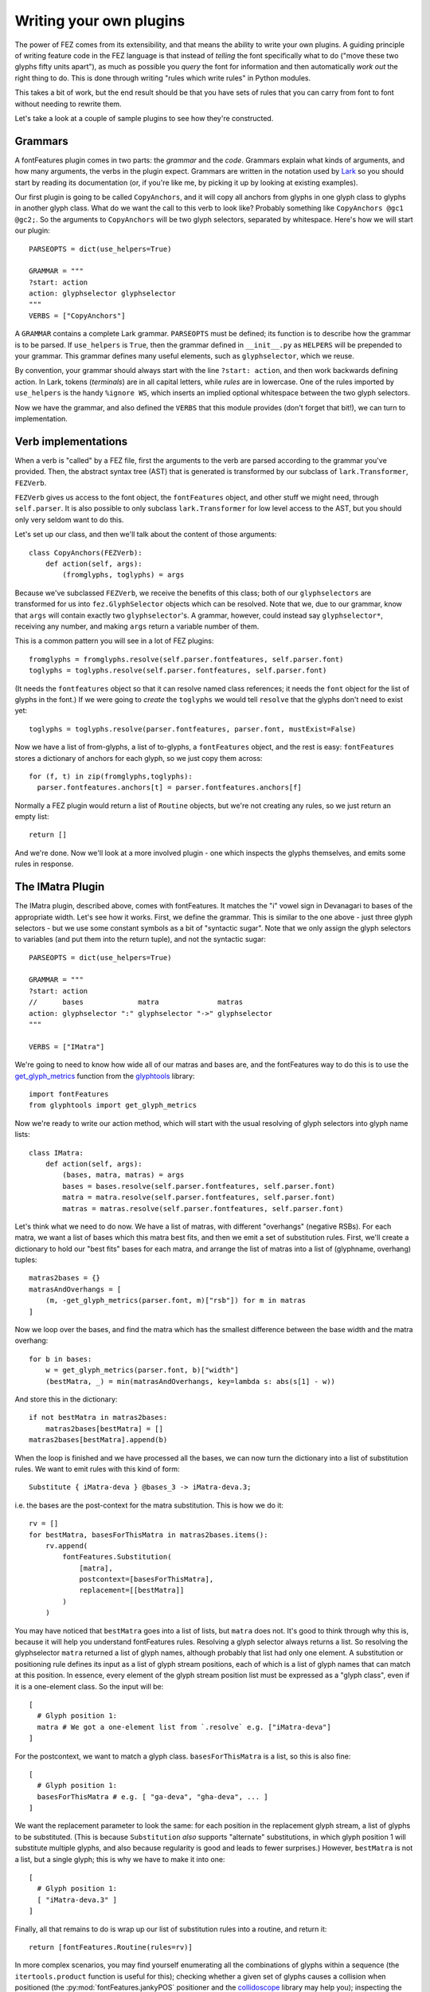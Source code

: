 
Writing your own plugins
------------------------

The power of FEZ comes from its extensibility, and that means the ability to
write your own plugins. A guiding principle of writing feature code in the
FEZ language is that instead of *telling* the font specifically what to do
("move these two glyphs fifty units apart"), as much as possible you *query*
the font for information and then automatically *work out* the right thing to
do. This is done through writing "rules which write rules" in Python modules.

This takes a bit of work, but the end result should be that you have sets of
rules that you can carry from font to font without needing to rewrite them.

Let's take a look at a couple of sample plugins to see how they're constructed.

Grammars
^^^^^^^^

A fontFeatures plugin comes in two parts: the *grammar* and the *code*. Grammars
explain what kinds of arguments, and how many arguments, the verbs in the plugin
expect. Grammars are written in the notation used by
`Lark <https://lark-parser.readthedocs.io/en/latest/>`_ so you should start by
reading its documentation (or, if you're like me, by picking it up by looking
at existing examples).

Our first plugin is going to be called ``CopyAnchors``, and it will copy all
anchors from glyphs in one glyph class to glyphs in another glyph class. What
do we want the call to this verb to look like? Probably something like
``CopyAnchors @gc1 @gc2;``. So the arguments to ``CopyAnchors`` will be two
glyph selectors, separated by whitespace. Here's how we will start our plugin::

    PARSEOPTS = dict(use_helpers=True)

    GRAMMAR = """
    ?start: action
    action: glyphselector glyphselector
    """
    VERBS = ["CopyAnchors"]

A ``GRAMMAR`` contains a complete Lark grammar. ``PARSEOPTS`` must be defined;
its function is to describe how the grammar is to be parsed. If ``use_helpers``
is ``True``, then the grammar defined in ``__init__.py`` as ``HELPERS`` will be
prepended to your grammar. This grammar defines many useful elements, such as
``glyphselector``, which we reuse.

By convention, your grammar should always start with the line ``?start:
action``, and then work backwards defining action. In Lark, tokens
(*terminals*) are in all capital letters, while *rules* are in lowercase. One
of the rules imported by ``use_helpers`` is the handy ``%ignore WS``, which
inserts an implied optional whitespace between the two glyph selectors.

Now we have the grammar, and also defined the ``VERBS`` that this module
provides (don't forget that bit!), we can turn to implementation.

Verb implementations
^^^^^^^^^^^^^^^^^^^^

When a verb is "called" by a FEZ file, first the arguments to the verb are
parsed according to the grammar you've provided. Then, the abstract syntax tree
(AST) that is generated is transformed by our subclass of ``lark.Transformer``,
``FEZVerb``.

``FEZVerb`` gives us access to the font object, the ``fontFeatures`` object,
and other stuff we might need, through ``self.parser``. It is also possible to
only subclass ``lark.Transformer`` for low level access to the AST, but you
should only very seldom want to do this.

Let's set up our class, and then we'll talk about the content of those
arguments::

    class CopyAnchors(FEZVerb):
        def action(self, args):
            (fromglyphs, toglyphs) = args

Because we've subclassed ``FEZVerb``, we receive the benefits of this class;
both of our ``glyphselectors`` are transformed for us into
``fez.GlyphSelector`` objects which can be resolved. Note that
we, due to our grammar, know that ``args`` will contain exactly two
``glyphselector``'s. A grammar, however, could instead say ``glyphselector*``,
receiving any number, and making ``args`` return a variable number of them.

This is a common pattern you will see in a lot of FEZ plugins::

          fromglyphs = fromglyphs.resolve(self.parser.fontfeatures, self.parser.font)
          toglyphs = toglyphs.resolve(self.parser.fontfeatures, self.parser.font)

(It needs the ``fontfeatures`` object so that it can resolve named class
references; it needs the ``font`` object for the list of glyphs in the font.)
If we were going to *create* the ``toglyphs`` we would tell ``resolve`` that
the glyphs don't need to exist yet::

          toglyphs = toglyphs.resolve(parser.fontfeatures, parser.font, mustExist=False)

Now we have a list of from-glyphs, a list of to-glyphs, a ``fontFeatures``
object, and the rest is easy: ``fontFeatures`` stores a dictionary of anchors
for each glyph, so we just copy them across::

          for (f, t) in zip(fromglyphs,toglyphs):
            parser.fontfeatures.anchors[t] = parser.fontfeatures.anchors[f]

Normally a FEZ plugin would return a list of ``Routine`` objects, but we're
not creating any rules, so we just return an empty list::

          return []

And we're done. Now we'll look at a more involved plugin - one which inspects
the glyphs themselves, and emits some rules in response.

.. _imatra:

The IMatra Plugin
^^^^^^^^^^^^^^^^^

The IMatra plugin, described above, comes with fontFeatures. It matches the
"i" vowel sign in Devanagari to bases of the appropriate width. Let's see how
it works. First, we define the grammar. This is similar to the one above - just
three glyph selectors - but we use some constant symbols as a bit of "syntactic
sugar". Note that we only assign the glyph selectors to variables (and put them
into the return tuple), and not the syntactic sugar::

    PARSEOPTS = dict(use_helpers=True)

    GRAMMAR = """
    ?start: action
    //      bases             matra              matras
    action: glyphselector ":" glyphselector "->" glyphselector
    """

    VERBS = ["IMatra"]

We're going to need to know how wide all of our matras and bases are, and the
fontFeatures way to do this is to use the `get_glyph_metrics <https://glyphtools.readthedocs.io/en/latest/#glyphtools.get_glyph_metrics>`_ function from the `glyphtools <https://glyphtools.readthedocs.io/>`_ library::

    import fontFeatures
    from glyphtools import get_glyph_metrics

Now we're ready to write our action method, which will start with the usual
resolving of glyph selectors into glyph name lists::

    class IMatra:
        def action(self, args):
            (bases, matra, matras) = args
            bases = bases.resolve(self.parser.fontfeatures, self.parser.font)
            matra = matra.resolve(self.parser.fontfeatures, self.parser.font)
            matras = matras.resolve(self.parser.fontfeatures, self.parser.font)

Let's think what we need to do now. We have a list of matras, with different
"overhangs" (negative RSBs). For each matra, we want a list of bases which this
matra best fits, and then we emit a set of substitution rules. First, we'll
create a dictionary to hold our "best fits" bases for each matra, and
arrange the list of matras into a list of (glyphname, overhang) tuples::

        matras2bases = {}
        matrasAndOverhangs = [
            (m, -get_glyph_metrics(parser.font, m)["rsb"]) for m in matras
        ]

Now we loop over the bases, and find the matra which has the smallest difference
between the base width and the matra overhang::

        for b in bases:
            w = get_glyph_metrics(parser.font, b)["width"]
            (bestMatra, _) = min(matrasAndOverhangs, key=lambda s: abs(s[1] - w))

And store this in the dictionary::

            if not bestMatra in matras2bases:
                matras2bases[bestMatra] = []
            matras2bases[bestMatra].append(b)

When the loop is finished and we have processed all the bases, we can now
turn the dictionary into a list of substitution rules. We want to emit rules
with this kind of form::

    Substitute { iMatra-deva } @bases_3 -> iMatra-deva.3;

i.e. the bases are the post-context for the matra substitution. This is how
we do it::

        rv = []
        for bestMatra, basesForThisMatra in matras2bases.items():
            rv.append(
                fontFeatures.Substitution(
                    [matra],
                    postcontext=[basesForThisMatra],
                    replacement=[[bestMatra]]
                )
            )

You may have noticed that ``bestMatra`` goes into a list of lists, but ``matra``
does not. It's good to think through why this is, because it will help you
understand fontFeatures rules. Resolving a glyph selector always returns a
list. So resolving the glyphselector ``matra`` returned a list of glyph names,
although probably that list had only one element. A substitution or positioning
rule defines its input as a list of glyph stream positions, each of which is a
list of glyph names that can match at this position. In essence, every element
of the glyph stream position list must be expressed as a "glyph class", even if
it is a one-element class. So the input will be::

    [
      # Glyph position 1:
      matra # We got a one-element list from `.resolve` e.g. ["iMatra-deva"]
    ]

For the postcontext, we want to match a glyph class. ``basesForThisMatra`` is
a list, so this is also fine::

    [
      # Glyph position 1:
      basesForThisMatra # e.g. [ "ga-deva", "gha-deva", ... ]
    ]

We want the replacement parameter to look the same: for each position in the
replacement glyph stream, a list of glyphs to be substituted. (This is because
``Substitution`` *also* supports "alternate" substitutions, in which glyph
position 1 will substitute multiple glyphs, and also because regularity is
good and leads to fewer surprises.) However, ``bestMatra`` is not a list,
but a single glyph; this is why we have to make it into one::

    [
      # Glyph position 1:
      [ "iMatra-deva.3" ]
    ]

Finally, all that remains to do is wrap up our list of substitution rules into
a routine, and return it::

        return [fontFeatures.Routine(rules=rv)]

In more complex scenarios, you may find yourself enumerating all the
combinations of glyphs within a sequence (the ``itertools.product`` function
is useful for this); checking whether a given set of glyphs causes a collision
when positioned (the :py:mod:`fontFeatures.jankyPOS` positioner and the `collidoscope <https://pypi.org/project/collidoscope/>`_ library may help you);
inspecting the paths and doing some sums based on them (:py:mod:`fontFeatures.pathUtils` and the `beziers <https://pypi.org/project/beziers/>`_ library are good for this).

To gain more understanding of what this might look like, try working through
the code of the :py:mod:`fez.IfCollides` and
:py:mod:`fez.BariYe` plugins.

Defining multiple verbs
^^^^^^^^^^^^^^^^^^^^^^^

Up until now, we've defined extensions which have only one verb. An example of
this can be seen in the default ``Substitute.py`` extension. ``GRAMMAR``, in
this case, applies to the entire extension. Then, you can define::

    Substitute_GRAMMAR = """
    ?start: action
    action: normal_action | contextual_action
    """

    ReverseSubstitute_GRAMMAR = """
    ?start: action
    action: normal_action
    """

    VERBS = ["Substitute", "ReverseSubstitute"]

Notes on curly brackets
^^^^^^^^^^^^^^^^^^^^^^^

In order to prevent grammars from ever being ambiguous, ``{`` and ``}`` are not
allowed in your grammar with any meaning other than grouping other verbs. So,
extensions like ``Feature`` and ``Routine`` may use them, but they must not be
used unless it's to group other verbs.

If you do need to group, note the different way that such grammars are parsed.
If you want to define arguments before and after the braces, you must define
``beforebrace`` and ``afterbrace`` grammars; see ``Feature.py`` and
``Routine.py`` in the ``fez`` directory for examples.

Generally, it's recommended to avoid curly brackets, as they should normally
not be useful for user extensions now that ``Feature`` and ``Routine`` already
exist.
